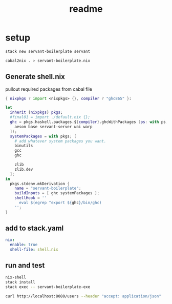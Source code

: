 #+TITLE: readme
* setup
#+BEGIN_SRC sh
stack new servant-boilerplate servant
#+END_SRC

#+BEGIN_SRC sh
cabal2nix . > servant-boilerplate.nix
#+END_SRC
** Generate shell.nix
pullout required packages from cabal file
#+BEGIN_SRC nix :tangle shell.nix
{ nixpkgs ? import <nixpkgs> {}, compiler ? "ghc865" }:

let
  inherit (nixpkgs) pkgs;
  #final01 = import ./default.nix {};
  ghc = pkgs.haskell.packages.${compiler}.ghcWithPackages (ps: with ps; [
    aeson base servant-server wai warp
  ]);
  systemPackages = with pkgs; [
    # add whatever system packages you want.
    binutils
    gcc
    ghc

    zlib
    zlib.dev
  ];
in
  pkgs.stdenv.mkDerivation {
    name = "servant-boilerplate";
    buildInputs = [ ghc systemPackages ];
    shellHook = ''
      eval $(egrep ^export ${ghc}/bin/ghc)
    '';
}
#+END_SRC
** add to stack.yaml
#+BEGIN_SRC yaml
nix:
  enable: true
  shell-file: shell.nix
#+END_SRC
** run and test
#+BEGIN_SRC sh
nix-shell
stack install
stack exec -- servant-boilerplate-exe
#+END_SRC

#+BEGIN_SRC sh :results output
curl http://localhost:8080/users --header "accept: application/json"
#+END_SRC

#+RESULTS:
: [{"userId":1,"userFirstName":"Isaac","userLastName":"Newton"},{"userId":2,"userFirstName":"Albert","userLastName":"Einstein"}]
